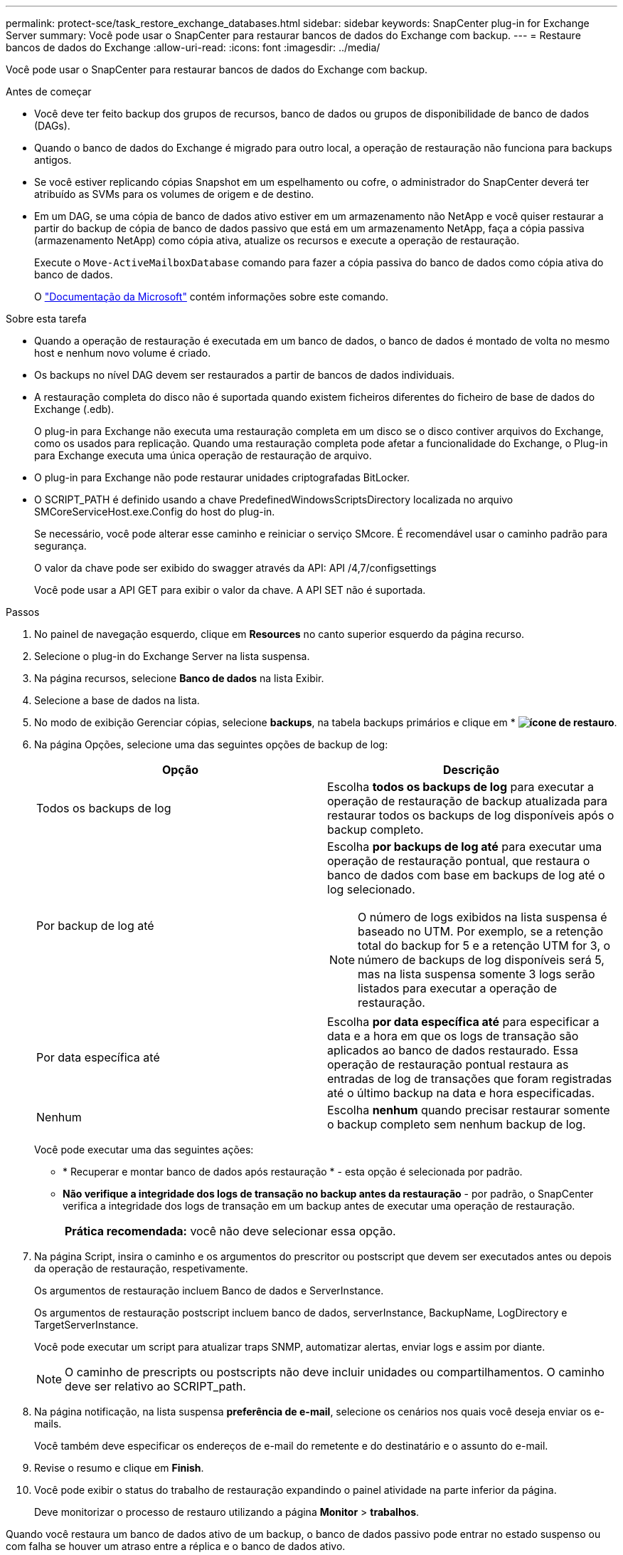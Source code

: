 ---
permalink: protect-sce/task_restore_exchange_databases.html 
sidebar: sidebar 
keywords: SnapCenter plug-in for Exchange Server 
summary: Você pode usar o SnapCenter para restaurar bancos de dados do Exchange com backup. 
---
= Restaure bancos de dados do Exchange
:allow-uri-read: 
:icons: font
:imagesdir: ../media/


[role="lead"]
Você pode usar o SnapCenter para restaurar bancos de dados do Exchange com backup.

.Antes de começar
* Você deve ter feito backup dos grupos de recursos, banco de dados ou grupos de disponibilidade de banco de dados (DAGs).
* Quando o banco de dados do Exchange é migrado para outro local, a operação de restauração não funciona para backups antigos.
* Se você estiver replicando cópias Snapshot em um espelhamento ou cofre, o administrador do SnapCenter deverá ter atribuído as SVMs para os volumes de origem e de destino.
* Em um DAG, se uma cópia de banco de dados ativo estiver em um armazenamento não NetApp e você quiser restaurar a partir do backup de cópia de banco de dados passivo que está em um armazenamento NetApp, faça a cópia passiva (armazenamento NetApp) como cópia ativa, atualize os recursos e execute a operação de restauração.
+
Execute o `Move-ActiveMailboxDatabase` comando para fazer a cópia passiva do banco de dados como cópia ativa do banco de dados.

+
O https://docs.microsoft.com/en-us/powershell/module/exchange/move-activemailboxdatabase?view=exchange-ps["Documentação da Microsoft"^] contém informações sobre este comando.



.Sobre esta tarefa
* Quando a operação de restauração é executada em um banco de dados, o banco de dados é montado de volta no mesmo host e nenhum novo volume é criado.
* Os backups no nível DAG devem ser restaurados a partir de bancos de dados individuais.
* A restauração completa do disco não é suportada quando existem ficheiros diferentes do ficheiro de base de dados do Exchange (.edb).
+
O plug-in para Exchange não executa uma restauração completa em um disco se o disco contiver arquivos do Exchange, como os usados para replicação. Quando uma restauração completa pode afetar a funcionalidade do Exchange, o Plug-in para Exchange executa uma única operação de restauração de arquivo.

* O plug-in para Exchange não pode restaurar unidades criptografadas BitLocker.
* O SCRIPT_PATH é definido usando a chave PredefinedWindowsScriptsDirectory localizada no arquivo SMCoreServiceHost.exe.Config do host do plug-in.
+
Se necessário, você pode alterar esse caminho e reiniciar o serviço SMcore. É recomendável usar o caminho padrão para segurança.

+
O valor da chave pode ser exibido do swagger através da API: API /4,7/configsettings

+
Você pode usar a API GET para exibir o valor da chave. A API SET não é suportada.



.Passos
. No painel de navegação esquerdo, clique em *Resources* no canto superior esquerdo da página recurso.
. Selecione o plug-in do Exchange Server na lista suspensa.
. Na página recursos, selecione *Banco de dados* na lista Exibir.
. Selecione a base de dados na lista.
. No modo de exibição Gerenciar cópias, selecione *backups*, na tabela backups primários e clique em * *image:../media/restore_icon.gif["ícone de restauro"]*.
. Na página Opções, selecione uma das seguintes opções de backup de log:
+
|===
| Opção | Descrição 


 a| 
Todos os backups de log
 a| 
Escolha *todos os backups de log* para executar a operação de restauração de backup atualizada para restaurar todos os backups de log disponíveis após o backup completo.



 a| 
Por backup de log até
 a| 
Escolha *por backups de log até* para executar uma operação de restauração pontual, que restaura o banco de dados com base em backups de log até o log selecionado.


NOTE: O número de logs exibidos na lista suspensa é baseado no UTM. Por exemplo, se a retenção total do backup for 5 e a retenção UTM for 3, o número de backups de log disponíveis será 5, mas na lista suspensa somente 3 logs serão listados para executar a operação de restauração.



 a| 
Por data específica até
 a| 
Escolha *por data específica até* para especificar a data e a hora em que os logs de transação são aplicados ao banco de dados restaurado. Essa operação de restauração pontual restaura as entradas de log de transações que foram registradas até o último backup na data e hora especificadas.



 a| 
Nenhum
 a| 
Escolha *nenhum* quando precisar restaurar somente o backup completo sem nenhum backup de log.

|===
+
Você pode executar uma das seguintes ações:

+
** * Recuperar e montar banco de dados após restauração * - esta opção é selecionada por padrão.
** *Não verifique a integridade dos logs de transação no backup antes da restauração* - por padrão, o SnapCenter verifica a integridade dos logs de transação em um backup antes de executar uma operação de restauração.
+
|===


| *Prática recomendada:* você não deve selecionar essa opção. 
|===


. Na página Script, insira o caminho e os argumentos do prescritor ou postscript que devem ser executados antes ou depois da operação de restauração, respetivamente.
+
Os argumentos de restauração incluem Banco de dados e ServerInstance.

+
Os argumentos de restauração postscript incluem banco de dados, serverInstance, BackupName, LogDirectory e TargetServerInstance.

+
Você pode executar um script para atualizar traps SNMP, automatizar alertas, enviar logs e assim por diante.

+

NOTE: O caminho de prescripts ou postscripts não deve incluir unidades ou compartilhamentos. O caminho deve ser relativo ao SCRIPT_path.

. Na página notificação, na lista suspensa *preferência de e-mail*, selecione os cenários nos quais você deseja enviar os e-mails.
+
Você também deve especificar os endereços de e-mail do remetente e do destinatário e o assunto do e-mail.

. Revise o resumo e clique em *Finish*.
. Você pode exibir o status do trabalho de restauração expandindo o painel atividade na parte inferior da página.
+
Deve monitorizar o processo de restauro utilizando a página *Monitor* > *trabalhos*.



Quando você restaura um banco de dados ativo de um backup, o banco de dados passivo pode entrar no estado suspenso ou com falha se houver um atraso entre a réplica e o banco de dados ativo.

A alteração de estado pode ocorrer quando a cadeia de registo da base de dados ativa se bifurca e inicia uma nova ramificação que quebra a replicação. O Exchange Server tenta corrigir a réplica, mas se não conseguir fazê-lo, após a restauração, você deve criar um novo backup e, em seguida, semear novamente a réplica.
